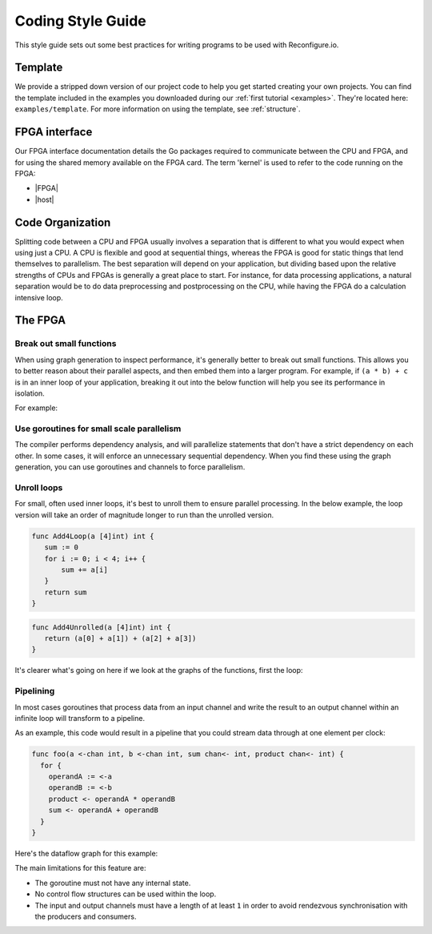 .. _style:

Coding Style Guide
==================

This style guide sets out some best practices for writing programs to be used with Reconfigure.io.

Template
--------
We provide a stripped down version of our project code to help you get started creating your own projects. You can find the template included in the examples you downloaded during our :ref:`first tutorial <examples>`. They're located here: ``examples/template``. For more information on using the template, see :ref:`structure`.

FPGA interface
-------------------
Our FPGA interface documentation details the Go packages required to communicate between the CPU and FPGA, and for using the shared memory available on the FPGA card. The term 'kernel' is used to refer to the code running on the FPGA:

* |FPGA|
* |host|

.. _organization:

Code Organization
-----------------

Splitting code between a CPU and FPGA usually involves a separation that is different to what you would expect when using just a CPU. A CPU is flexible and good at sequential things, whereas the FPGA is good for static things that lend themselves to parallelism. The best separation will depend on your application, but dividing based upon the relative strengths of CPUs and FPGAs is generally a great place to start. For instance, for data processing applications, a natural separation would be to do data preprocessing and postprocessing on the CPU, while having the FPGA do a calculation intensive loop.

The FPGA
-------

Break out small functions
^^^^^^^^^^^^^^^^^^^^^^^^^
When using graph generation to inspect performance, it's generally better to break out small functions. This allows you to better reason about their parallel aspects, and then embed them into a larger program. For example, if ``(a * b) + c`` is in an inner loop of your application, breaking it out into the below function will help you see its performance in isolation.

For example:

.. code-block:: Go
   :linenos:

   func MultiplyAndAdd(a uint, b uint, c uint) uint {
      return (a * b) + c
   }

Use goroutines for small scale parallelism
^^^^^^^^^^^^^^^^^^^^^^^^^^^^^^^^^^^^^^^^^^
The compiler performs dependency analysis, and will parallelize statements that don't have a strict dependency on each other. In some cases, it will enforce an unnecessary sequential dependency. When you find these using the graph generation, you can use goroutines and channels to force parallelism.

.. code-block:: Go
   :linenos:

   // If this for some reason sequentializes the calls to Foo & Bar
   func Baz(a int, b int) int {
      return Foo(a) + Bar(a)
   }

   // You can force it to run them in parallel using goroutines
   // Here's a rewritten version of the function to force
   // the functions to be evaluated in parallel
   func Baz(a int, b int) int {
      tmp1 := make(chan int)
      go func(){
        tmp1 <- Foo(a)
      }()

      tmp2 := make(chan int)
      go func(){
        tmp2 <- Bar(b)
      }()

      return (<-tmp1) + (<-tmp2)
   }

Unroll loops
^^^^^^^^^^^^
For small, often used inner loops, it's best to unroll them to ensure parallel processing. In the below example, the loop version will take an order of magnitude longer to run than the unrolled version.

.. code-block:: Go

   func Add4Loop(a [4]int) int {
      sum := 0
      for i := 0; i < 4; i++ {
          sum += a[i]
      }
      return sum
   }

.. code-block:: Go

   func Add4Unrolled(a [4]int) int {
      return (a[0] + a[1]) + (a[2] + a[3])
   }

It's clearer what's going on here if we look at the graphs of the functions, first the loop:

.. todo::
    insert complex graph of loop

Pipelining
^^^^^^^^^^
In most cases goroutines that process data from an input channel and write the result to an output channel within an infinite loop will transform to a pipeline.

As an example, this code would result in a pipeline that you could stream data through at one element per clock:

.. code-block:: Go

    func foo(a <-chan int, b <-chan int, sum chan<- int, product chan<- int) {
      for {
        operandA := <-a
        operandB := <-b
        product <- operandA * operandB
        sum <- operandA + operandB
      }
    }

Here's the dataflow graph for this example:

.. todo::
    insert graph image


The main limitations for this feature are:

* The goroutine must not have any internal state.
* No control flow structures can be used within the loop.
* The input and output channels must have a length of at least ``1`` in order to avoid rendezvous synchronisation with the producers and consumers.

.. |FPGA| raw:: html

   <a href="http://godoc.reconfigure.io/v0.15.0/kernel/pkg" target="_blank">FPGA docs</a>

.. |host| raw:: html

   <a href="http://godoc.reconfigure.io/v0.15.0/host/pkg" target="_blank">Host CPU docs</a>
